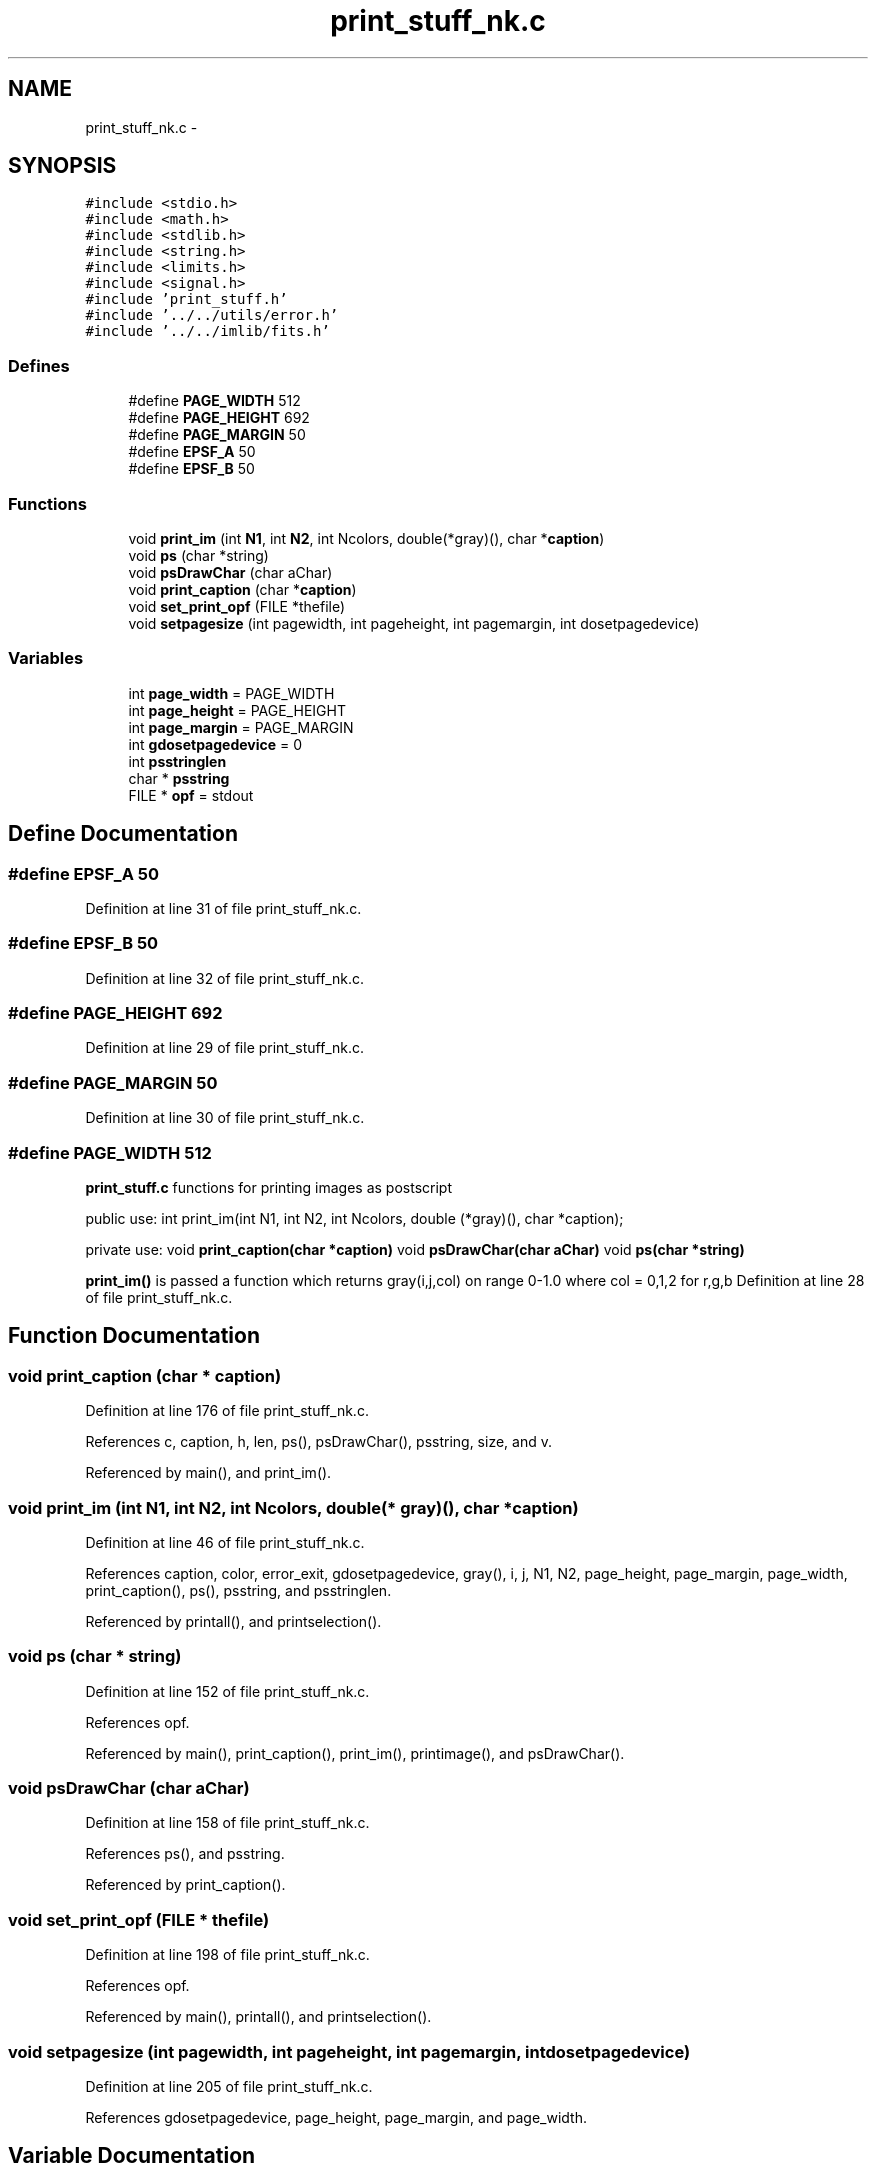 .TH "print_stuff_nk.c" 3 "23 Dec 2003" "imcat" \" -*- nroff -*-
.ad l
.nh
.SH NAME
print_stuff_nk.c \- 
.SH SYNOPSIS
.br
.PP
\fC#include <stdio.h>\fP
.br
\fC#include <math.h>\fP
.br
\fC#include <stdlib.h>\fP
.br
\fC#include <string.h>\fP
.br
\fC#include <limits.h>\fP
.br
\fC#include <signal.h>\fP
.br
\fC#include 'print_stuff.h'\fP
.br
\fC#include '../../utils/error.h'\fP
.br
\fC#include '../../imlib/fits.h'\fP
.br

.SS "Defines"

.in +1c
.ti -1c
.RI "#define \fBPAGE_WIDTH\fP   512"
.br
.ti -1c
.RI "#define \fBPAGE_HEIGHT\fP   692"
.br
.ti -1c
.RI "#define \fBPAGE_MARGIN\fP   50"
.br
.ti -1c
.RI "#define \fBEPSF_A\fP   50"
.br
.ti -1c
.RI "#define \fBEPSF_B\fP   50"
.br
.in -1c
.SS "Functions"

.in +1c
.ti -1c
.RI "void \fBprint_im\fP (int \fBN1\fP, int \fBN2\fP, int Ncolors, double(*gray)(), char *\fBcaption\fP)"
.br
.ti -1c
.RI "void \fBps\fP (char *string)"
.br
.ti -1c
.RI "void \fBpsDrawChar\fP (char aChar)"
.br
.ti -1c
.RI "void \fBprint_caption\fP (char *\fBcaption\fP)"
.br
.ti -1c
.RI "void \fBset_print_opf\fP (FILE *thefile)"
.br
.ti -1c
.RI "void \fBsetpagesize\fP (int pagewidth, int pageheight, int pagemargin, int dosetpagedevice)"
.br
.in -1c
.SS "Variables"

.in +1c
.ti -1c
.RI "int \fBpage_width\fP = PAGE_WIDTH"
.br
.ti -1c
.RI "int \fBpage_height\fP = PAGE_HEIGHT"
.br
.ti -1c
.RI "int \fBpage_margin\fP = PAGE_MARGIN"
.br
.ti -1c
.RI "int \fBgdosetpagedevice\fP = 0"
.br
.ti -1c
.RI "int \fBpsstringlen\fP"
.br
.ti -1c
.RI "char * \fBpsstring\fP"
.br
.ti -1c
.RI "FILE * \fBopf\fP = stdout"
.br
.in -1c
.SH "Define Documentation"
.PP 
.SS "#define EPSF_A   50"
.PP
Definition at line 31 of file print_stuff_nk.c.
.SS "#define EPSF_B   50"
.PP
Definition at line 32 of file print_stuff_nk.c.
.SS "#define PAGE_HEIGHT   692"
.PP
Definition at line 29 of file print_stuff_nk.c.
.SS "#define PAGE_MARGIN   50"
.PP
Definition at line 30 of file print_stuff_nk.c.
.SS "#define PAGE_WIDTH   512"
.PP
\fBprint_stuff.c\fP functions for printing images as postscript
.PP
public use: int print_im(int N1, int N2, int Ncolors, double (*gray)(), char *caption);
.PP
private use: void \fBprint_caption(char *caption)\fP void \fBpsDrawChar(char aChar)\fP void \fBps(char *string)\fP
.PP
\fBprint_im()\fP is passed a function which returns gray(i,j,col) on range 0-1.0 where col = 0,1,2 for r,g,b Definition at line 28 of file print_stuff_nk.c.
.SH "Function Documentation"
.PP 
.SS "void print_caption (char * caption)"
.PP
Definition at line 176 of file print_stuff_nk.c.
.PP
References c, caption, h, len, ps(), psDrawChar(), psstring, size, and v.
.PP
Referenced by main(), and print_im().
.SS "void print_im (int N1, int N2, int Ncolors, double(* gray)(), char * caption)"
.PP
Definition at line 46 of file print_stuff_nk.c.
.PP
References caption, color, error_exit, gdosetpagedevice, gray(), i, j, N1, N2, page_height, page_margin, page_width, print_caption(), ps(), psstring, and psstringlen.
.PP
Referenced by printall(), and printselection().
.SS "void ps (char * string)"
.PP
Definition at line 152 of file print_stuff_nk.c.
.PP
References opf.
.PP
Referenced by main(), print_caption(), print_im(), printimage(), and psDrawChar().
.SS "void psDrawChar (char aChar)"
.PP
Definition at line 158 of file print_stuff_nk.c.
.PP
References ps(), and psstring.
.PP
Referenced by print_caption().
.SS "void set_print_opf (FILE * thefile)"
.PP
Definition at line 198 of file print_stuff_nk.c.
.PP
References opf.
.PP
Referenced by main(), printall(), and printselection().
.SS "void setpagesize (int pagewidth, int pageheight, int pagemargin, int dosetpagedevice)"
.PP
Definition at line 205 of file print_stuff_nk.c.
.PP
References gdosetpagedevice, page_height, page_margin, and page_width.
.SH "Variable Documentation"
.PP 
.SS "int \fBgdosetpagedevice\fP = 0\fC [static]\fP"
.PP
Definition at line 38 of file print_stuff_nk.c.
.PP
Referenced by print_im(), and setpagesize().
.SS "FILE* \fBopf\fP = stdout\fC [static]\fP"
.PP
Definition at line 44 of file print_stuff_nk.c.
.PP
Referenced by ps(), and set_print_opf().
.SS "int \fBpage_height\fP = PAGE_HEIGHT\fC [static]\fP"
.PP
Definition at line 36 of file print_stuff_nk.c.
.PP
Referenced by print_im(), and setpagesize().
.SS "int \fBpage_margin\fP = PAGE_MARGIN\fC [static]\fP"
.PP
Definition at line 37 of file print_stuff_nk.c.
.PP
Referenced by print_im(), and setpagesize().
.SS "int \fBpage_width\fP = PAGE_WIDTH\fC [static]\fP"
.PP
Definition at line 35 of file print_stuff_nk.c.
.PP
Referenced by print_im(), and setpagesize().
.SS "char* \fBpsstring\fP"
.PP
Definition at line 42 of file print_stuff_nk.c.
.SS "int \fBpsstringlen\fP"
.PP
Definition at line 41 of file print_stuff_nk.c.
.SH "Author"
.PP 
Generated automatically by Doxygen for imcat from the source code.

